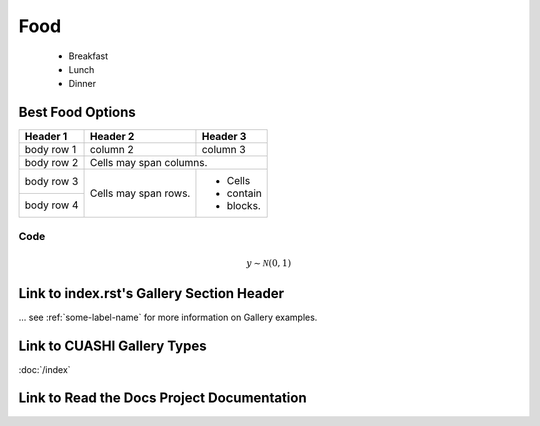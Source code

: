.. _food:

====
Food
====

   + Breakfast
   + Lunch
   + Dinner

Best Food Options
*****************

+------------+------------+-----------+
| Header 1   | Header 2   | Header 3  |
+============+============+===========+
| body row 1 | column 2   | column 3  |
+------------+------------+-----------+
| body row 2 | Cells may span columns.|
+------------+------------+-----------+
| body row 3 | Cells may  | - Cells   |
+------------+ span rows. | - contain |
| body row 4 |            | - blocks. |
+------------+------------+-----------+


Code
^^^^

.. math::

    y \sim \mathcal{N}(0, 1)

Link to index.rst's Gallery Section Header
******************************************

... see :ref:`some-label-name` for more information on Gallery examples.

Link to CUASHI Gallery Types
****************************

:doc:`/index`



Link to Read the Docs Project Documentation
*******************************************


|Docs Badge|

.. |Docs Badge| image:: https://readthedocs.org/projects/finaldataanalyticsproject/badge/?version=latest
    :alt: Documentation Status
    :scale: 100%
    :target: http://finaldataanalyticsproject.readthedocs.io
